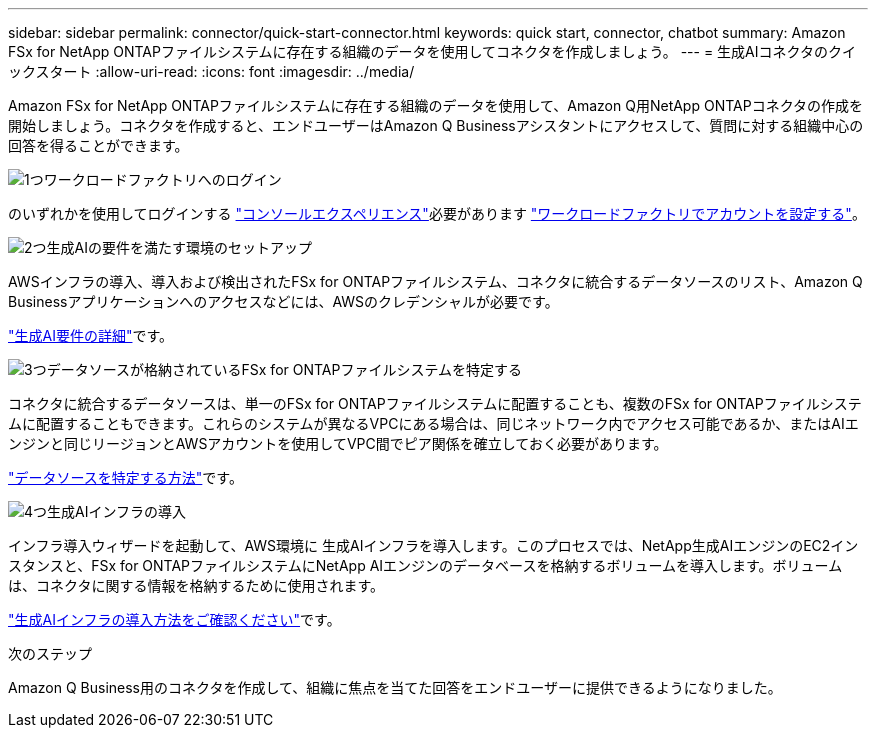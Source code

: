 ---
sidebar: sidebar 
permalink: connector/quick-start-connector.html 
keywords: quick start, connector, chatbot 
summary: Amazon FSx for NetApp ONTAPファイルシステムに存在する組織のデータを使用してコネクタを作成しましょう。 
---
= 生成AIコネクタのクイックスタート
:allow-uri-read: 
:icons: font
:imagesdir: ../media/


[role="lead"]
Amazon FSx for NetApp ONTAPファイルシステムに存在する組織のデータを使用して、Amazon Q用NetApp ONTAPコネクタの作成を開始しましょう。コネクタを作成すると、エンドユーザーはAmazon Q Businessアシスタントにアクセスして、質問に対する組織中心の回答を得ることができます。

.image:https://raw.githubusercontent.com/NetAppDocs/common/main/media/number-1.png["1つ"]ワークロードファクトリへのログイン
[role="quick-margin-para"]
のいずれかを使用してログインする https://docs.netapp.com/us-en/workload-setup-admin/console-experiences.html["コンソールエクスペリエンス"^]必要があります https://docs.netapp.com/us-en/workload-setup-admin/sign-up-saas.html["ワークロードファクトリでアカウントを設定する"^]。

.image:https://raw.githubusercontent.com/NetAppDocs/common/main/media/number-2.png["2つ"]生成AIの要件を満たす環境のセットアップ
[role="quick-margin-para"]
AWSインフラの導入、導入および検出されたFSx for ONTAPファイルシステム、コネクタに統合するデータソースのリスト、Amazon Q Businessアプリケーションへのアクセスなどには、AWSのクレデンシャルが必要です。

[role="quick-margin-para"]
link:requirements-connector.html["生成AI要件の詳細"^]です。

.image:https://raw.githubusercontent.com/NetAppDocs/common/main/media/number-3.png["3つ"]データソースが格納されているFSx for ONTAPファイルシステムを特定する
[role="quick-margin-para"]
コネクタに統合するデータソースは、単一のFSx for ONTAPファイルシステムに配置することも、複数のFSx for ONTAPファイルシステムに配置することもできます。これらのシステムが異なるVPCにある場合は、同じネットワーク内でアクセス可能であるか、またはAIエンジンと同じリージョンとAWSアカウントを使用してVPC間でピア関係を確立しておく必要があります。

[role="quick-margin-para"]
link:identify-data-sources-connector.html["データソースを特定する方法"^]です。

.image:https://raw.githubusercontent.com/NetAppDocs/common/main/media/number-4.png["4つ"]生成AIインフラの導入
[role="quick-margin-para"]
インフラ導入ウィザードを起動して、AWS環境に 生成AIインフラを導入します。このプロセスでは、NetApp生成AIエンジンのEC2インスタンスと、FSx for ONTAPファイルシステムにNetApp AIエンジンのデータベースを格納するボリュームを導入します。ボリュームは、コネクタに関する情報を格納するために使用されます。

[role="quick-margin-para"]
link:deploy-infrastructure.html["生成AIインフラの導入方法をご確認ください"^]です。

.次のステップ
Amazon Q Business用のコネクタを作成して、組織に焦点を当てた回答をエンドユーザーに提供できるようになりました。
